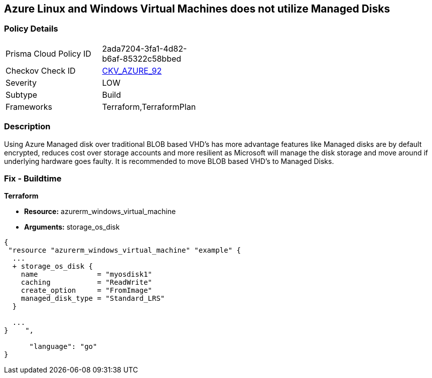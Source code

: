 == Azure Linux and Windows Virtual Machines does not utilize Managed Disks
// Azure Linux and Windows Virtual Machines do not use Managed Disks


=== Policy Details 

[width=45%]
[cols="1,1"]
|=== 
|Prisma Cloud Policy ID 
| 2ada7204-3fa1-4d82-b6af-85322c58bbed

|Checkov Check ID 
| https://github.com/bridgecrewio/checkov/tree/master/checkov/terraform/checks/resource/azure/VMStorageOsDisk.py[CKV_AZURE_92]

|Severity
|LOW

|Subtype
|Build
//, Run

|Frameworks
|Terraform,TerraformPlan

|=== 



=== Description 


Using Azure Managed disk over traditional BLOB based VHD's has more advantage features like Managed disks are by default encrypted, reduces cost over storage accounts and more resilient as Microsoft will manage the disk storage and move around if underlying hardware goes faulty.
It is recommended to move BLOB based VHD's to Managed Disks.
////
=== Fix - Runtime


* In Azure CLI* 



. Log in to the Azure Portal

. Select 'Virtual Machines' from the left pane

. Select the reported virtual machine

. Select 'Disks' under 'Settings'

. Click on 'Migrate to managed disks'

. Select 'Migrate'", "remediable": false,
////
=== Fix - Buildtime


*Terraform* 


* *Resource:* azurerm_windows_virtual_machine
* *Arguments:* storage_os_disk


[source,go]
----
{
 "resource "azurerm_windows_virtual_machine" "example" {
  ...
  + storage_os_disk {
    name              = "myosdisk1"
    caching           = "ReadWrite"
    create_option     = "FromImage"
    managed_disk_type = "Standard_LRS"
  }

  ...
}    ",

      "language": "go"
}
----
